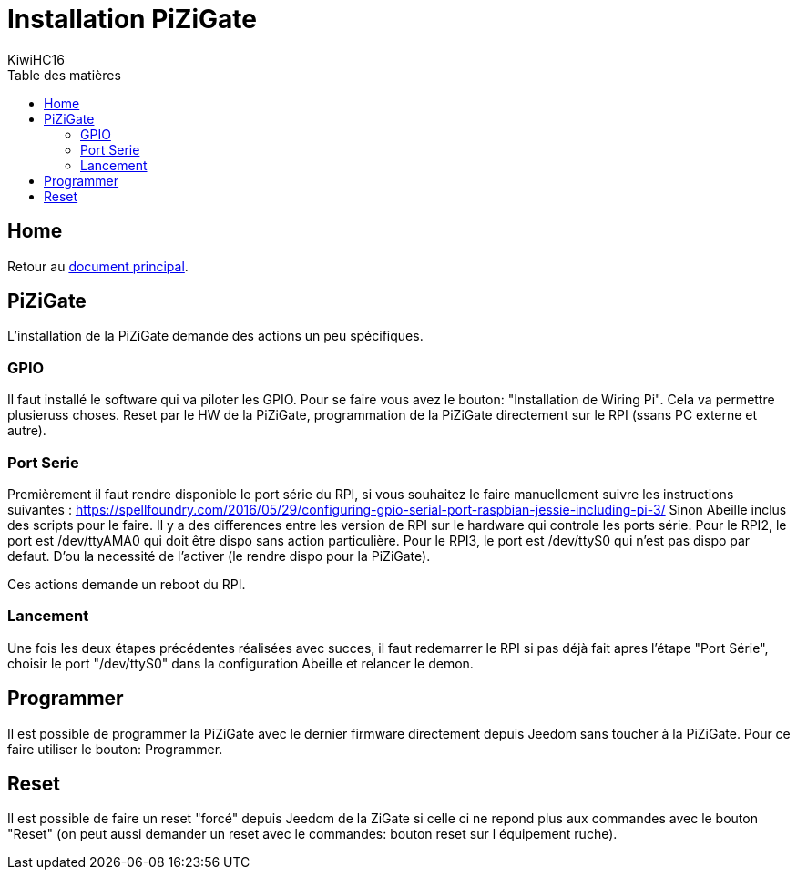 = Installation PiZiGate
KiwiHC16
:toc2:
:toclevels: 4
:toc-title: Table des matières
:imagesdir: ../images
:iconsdir: ../images/icons

== Home

Retour au link:index.html[document principal].

== PiZiGate

L'installation de la PiZiGate demande des actions un peu spécifiques.

=== GPIO

Il faut installé le software qui va piloter les GPIO. Pour se faire vous avez le bouton: "Installation de Wiring Pi".
Cela va permettre plusieruss choses. Reset par le HW de la PiZiGate, programmation de la PiZiGate directement sur le RPI (ssans PC externe et autre).

=== Port Serie

Premièrement il faut rendre disponible le port série du RPI, si vous souhaitez le faire manuellement suivre les instructions suivantes : https://spellfoundry.com/2016/05/29/configuring-gpio-serial-port-raspbian-jessie-including-pi-3/
Sinon Abeille inclus des scripts pour le faire.
Il y a des differences entre les version de RPI sur le hardware qui controle les ports série.
Pour le RPI2, le port est /dev/ttyAMA0 qui doit être dispo sans action particulière.
Pour le RPI3, le port est /dev/ttyS0 qui n'est pas dispo par defaut. D'ou la necessité de l'activer (le rendre dispo pour la PiZiGate).

Ces actions demande un reboot du RPI.

=== Lancement

Une fois les deux étapes précédentes réalisées avec succes, il faut redemarrer le RPI si pas déjà fait apres l'étape "Port Série", choisir le port "/dev/ttyS0" dans la configuration Abeille et relancer le demon.

== Programmer

Il est possible de programmer la PiZiGate avec le dernier firmware directement depuis Jeedom sans toucher à la PiZiGate. Pour ce faire utiliser le bouton: Programmer.

== Reset

Il est possible de faire un reset "forcé" depuis Jeedom de la ZiGate si celle ci ne repond plus aux commandes avec le bouton "Reset" (on peut aussi demander un reset avec le commandes: bouton reset sur l équipement ruche).
